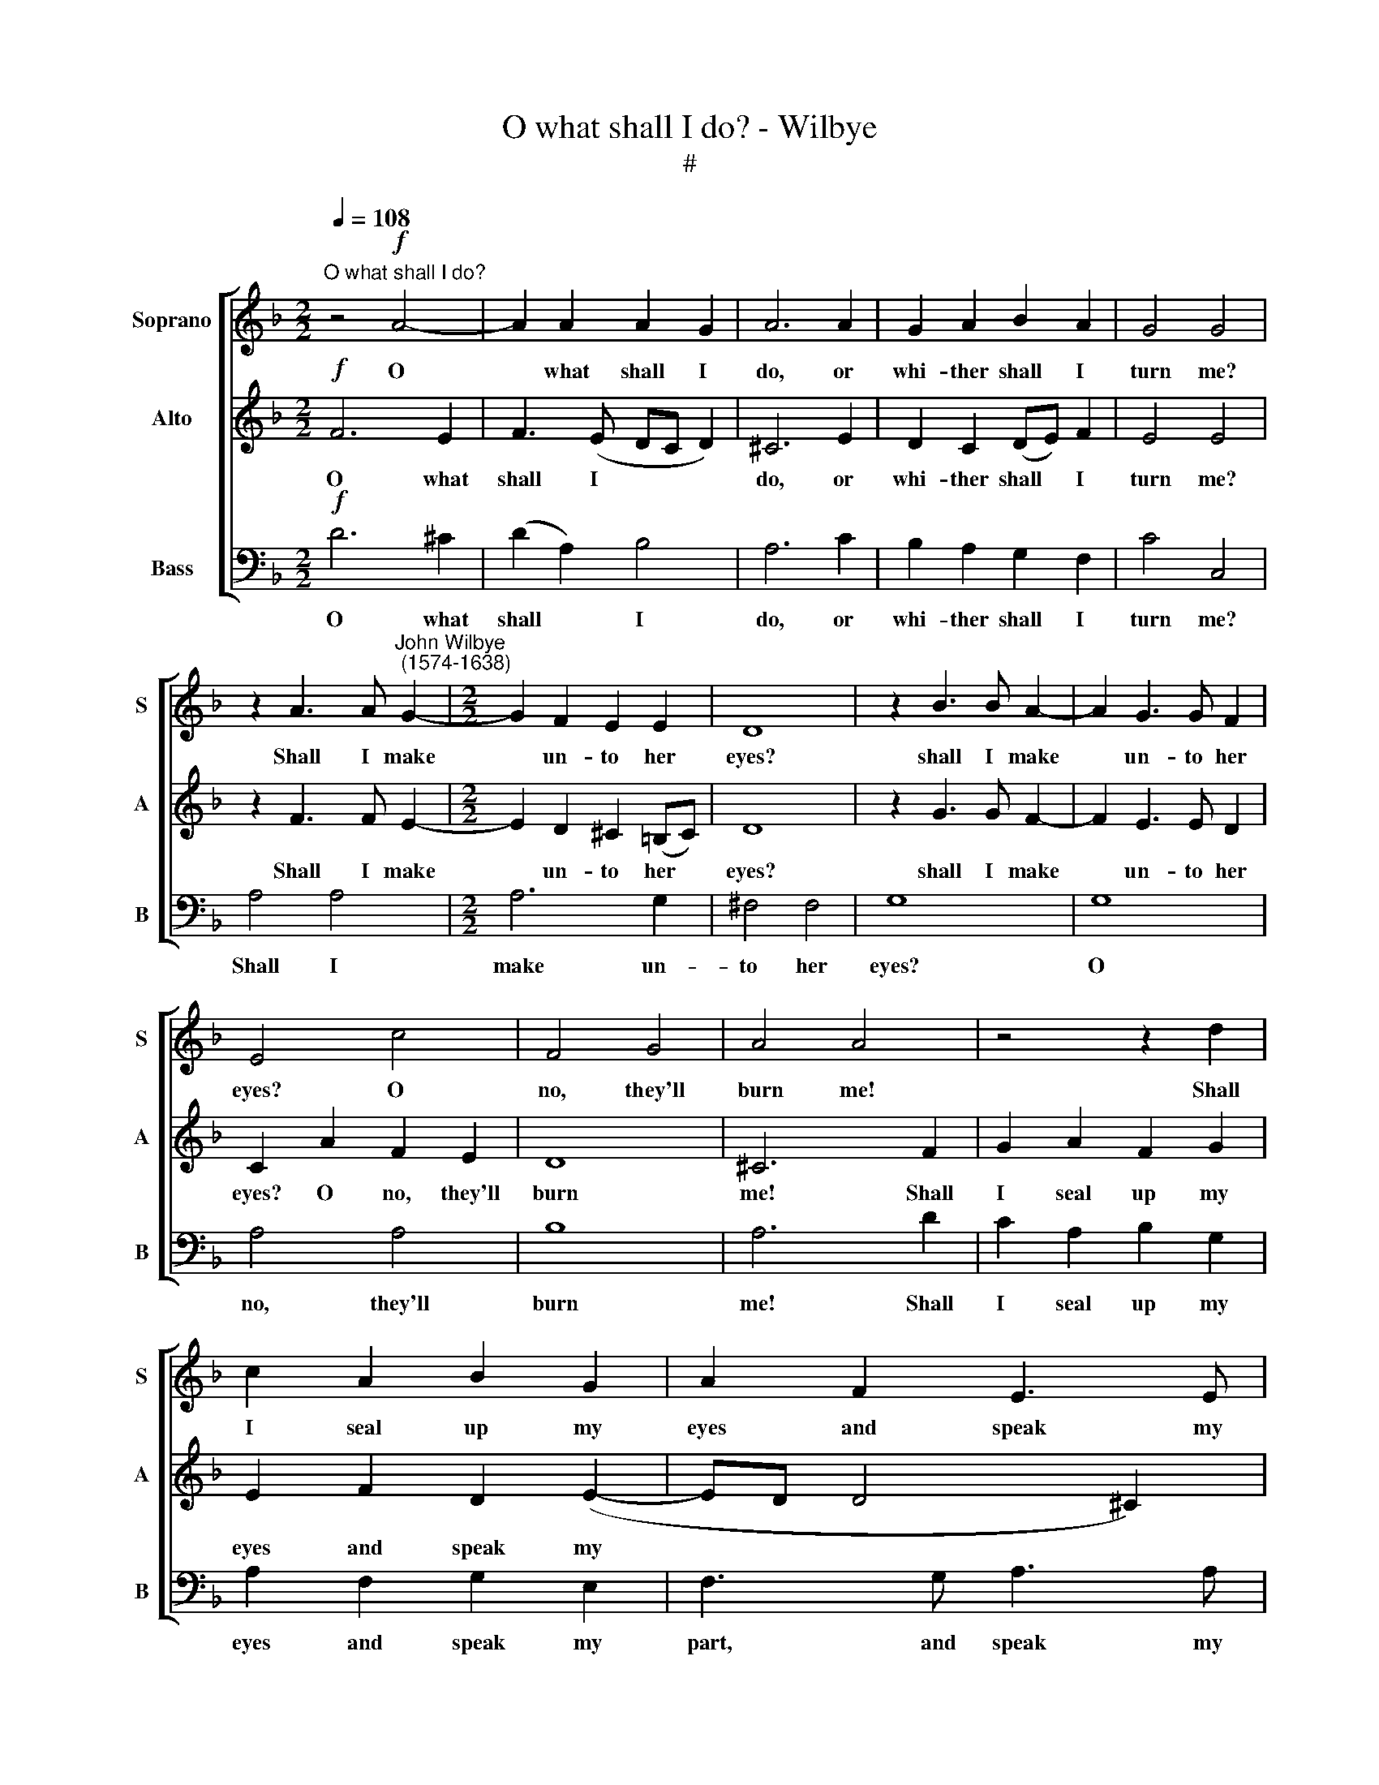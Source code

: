 X:1
T:O what shall I do? - Wilbye
T:#
%%score [ 1 2 3 ]
L:1/8
Q:1/4=108
M:2/2
K:F
V:1 treble nm="Soprano" snm="S"
V:2 treble nm="Alto" snm="A"
V:3 bass nm="Bass" snm="B"
V:1
"^O what shall I do?" z4!f! A4- | A2 A2 A2 G2 | A6 A2 | G2 A2 B2 A2 | G4 G4 | %5
w: O|* what shall I|do, or|whi- ther shall I|turn me?|
 z2 A3 A"^John Wilbye\n (1574-1638)" G2- |[M:2/2] G2 F2 E2 E2 | D8 | z2 B3 B A2- | A2 G3 G F2 | %10
w: Shall I make|* un- to her|eyes?|shall I make|* un- to her|
 E4 c4 | F4 G4 | A4 A4 | z4 z2 d2 | c2 A2 B2 G2 | A2 F2 E3 E | D2 A2 AGFE | D2 B2 BAGF | %18
w: eyes? O|no, they'll|burn me!|Shall|I seal up my|eyes and speak my|part? Then in a flood of|tears, then in a flood of|
 E2 c2 cBAG | A6 (GF) | G4 F4 | E4!mp! E2 F2- | F2 G4 A2- | A2"^cresc." A2 A4- | %24
w: tears, then in a flood of|tears I *|drown my|heart. For tears|* being stopped|* will swell,|
 A2!f! (A=B) (c3 _B/A/) | (GFGA B3 A/G/ | FEFG A3 G/F/ | EDEF G3 F/E/ | DCDE F3 E/D/ | %29
w: * will * swell, * *|||||
 C2) A2 G2 F2 | E6 E2 | F2 G2 A2 =B2 | ^c4 d4 | A8- | A2 c2 =B2 A2 | (GA=Bc d4- | d2) ^F2 G2 G2 | %37
w: * will swell for|scope, Though|they o'er- flow love,|life and|hope,|* By beau- ty's|eye * * * *|* I'll choose to|
 !fermata!^F8 ||"^\" z8 |!mf! A3 G F2 (ED) | ^C6 D2 | E2 F2 G2 E2 | F4 E4 | z8 | d3 c B2 (AG) | %45
w: die.||At thy feet I *|fall, fair|crea- ture rich in|beau- ty,||And for pi- ty *|
 ^F2 G2 A3 G | G4!mp! G4- | G4 F4- | F4 E4 | D2 C2 D4 | E4 c4- | c4 B4- | B4 A4 | G2 F2 E4 | %54
w: call, for pi- ty|call; O|* kill|* not|love and du-|ty, O|* kill|* not|love and du-|
 F4 A4- | A4"^cresc." G4- | G4 F4 | E2 D2 E4 | ^F4!f! d4- | d4 c4- | c4 B4 | %61
w: ty, O|* kill|* not|love and du-|ty, O|* kill|* not|
 A2!>(! G2 (G2"^." ^F2)!>)! | G4 z4 | z2!mf! G2 A2 =B2 | c4 =B4 | A3 A G2 G2 | ^F2 F2 E2 E2 | %67
w: love and du\- *|ty.|Let thy smooth|tongue fan|on my sense thy|breath, To stay thine|
 D6 D2 | D4 D4 | ^F4 E4 | D8 | z8 | z4 z2!f! dd | ^c4 =c4 | =B4 B4 | A2 A4 AA | G4 G4 | ^F4 =F4 | %78
w: eyes from|burn- ing|me to|death.||But if|mer- cy|be ex-|il- ed From a|thing so|fair com-|
 E8 | D4 A2 A2 | d3 d c2 =B2 |!>(! A8!>)! | G4!p! =B4 | ^F6 G2 | A4[Q:1/4=106] A4 | %85
w: pil-|ed, from a|thing so fair com-|pil-|ed, Then|pa- tient-|ly By|
[Q:1/4=102] ^C4[Q:1/4=98] F4 |[Q:1/4=94] E6[Q:1/4=90] E2 |[Q:1/4=90] !fermata!^F8 |] %88
w: thee I'll|die, I'll|die.|
V:2
!f! F6 E2 | F3 (E DC D2) | ^C6 E2 | D2 C2 (DE) F2 | E4 E4 | z2 F3 F E2- |[M:2/2] E2 D2 ^C2 (=B,C) | %7
w: O what|shall I * * *|do, or|whi- ther shall * I|turn me?|Shall I make|* un- to her *|
 D8 | z2 G3 G F2- | F2 E3 E D2 | C2 A2 F2 E2 | D8 | ^C6 F2 | G2 A2 F2 G2 | E2 F2 D2 (E2- | %15
w: eyes?|shall I make|* un- to her|eyes? O no, they'll|burn|me! Shall|I seal up my|eyes and speak my|
 ED D4 ^C2) | D8 | z2 G2 GFED | C2 E2 AGFE | F3 F E4- | E4 D4 | ^C6!mp! C2 | D4 E4 | %23
w: |part?|Then in a flood of|tears, then in a flood of|tears I drown|* my|heart. For|tears being|
"^cresc." F6 (ED) | E2!f!!f! (FG) (A3 G/F/) | (EDEF G3 F/E/ | DCDE F3 E/D/ | C=B,CD E3 D/C/ | %28
w: stopped will *|swell, will * swell, * *||||
 =B,A,B,C D3 C/B,/ | A,2) F2 E2 D2 | ^C6 =C2 | D2 E2 F2 G2 | A4 G2 F2- | F2 (ED E4) | %34
w: |* will swell for|scope, Though|they o'er- flow love,|life love, life|* and * *|
 D2 A,2 D2 C2 | =B,2 G,2 B,2 (A,G,) | A,2 D2 =B,3 ^C | !fermata!D8 ||!mf! E2 E2 A2 (GF) | %39
w: hope, By beau- ty's|eye I'll choose to *|die, I'll choose to|die.|At thy feet I *|
 E2 E2 D2 F2 | E4 z4 | z2 C2 (D4- | D2 ^C=B,) C4 | F3 E D2 (CB,) | A,2 A2 G2 B2 | A2 G4 ^F2 | %46
w: fall, fair crea- ture|rich|in beau\-|* * * ty,|And for pi- ty *|call; O kill not|love and du-|
 G4!mp! E4- | E4 D4- | D4 C4 | =B,2 C2 (C2 B,2) | C4 A4- | A4 G4- | G4 F4 | E2 A2 G4 | A4 F4- | %55
w: ty, O|* kill|* not|love and du\- *|ty, O|* kill|* not|love and du-|ty, ~O|
 F4"^cresc." E4- | E4 D4 | ^C2 D2 (D2 C2) | D4!f! B4- | B4 A4- | A4 G4 | ^F2!>(! B2 A4!>)! | %62
w: * kill|* not|love and du\- *|ty, O|* kill|* not|love and du-|
 G2!mf! =B,2 C2 D2 | E6 D2 | E2 ^F2 G4 | ^F4 E4 | D2 D4 ^C2 | D4 z2 A,2 | =B,3 A, (B,C D2- | %69
w: ty. Let thy smooth|tongue fan|on my sense|thy breath,|To stay thine|eyes from|burn- ing me * *|
 D2) (^C=B,) C2!f! AG | ^F4 =F4 | E4 E4 | (D2 E2 ^F2 G2) | A2 E3 F G2- | GF (ED E4- | E2) D2 D4- | %76
w: * to * death. But if|mer- cy|be ex-|il\- * * *|ed From a thing|* so fair * *|* com- pil\-|
 (D2 ^C=B, C4) | D8 | z4 z2 AA | ^F6 F2 | G2 D2 (E^F G2- |!>(! G2 ^FE F4)!>)! | G4!p! G4 | D6 E2 | %84
w: |ed,|from a|thing so|fair com- pil\- * *||ed, Then|pa- tient-|
 ^F8 | E4 D4- | D4 ^C4 | !fermata!D8 |] %88
w: ly|By thee|* I'll|die.|
V:3
!f! D6 ^C2 | (D2 A,2) B,4 | A,6 C2 | B,2 A,2 G,2 F,2 | C4 C,4 | A,4 A,4 |[M:2/2] A,6 G,2 | %7
w: O what|shall * I|do, or|whi- ther shall I|turn me?|Shall I|make un-|
 ^F,4 F,4 | G,8 | G,8 | A,4 A,4 | B,8 | A,6 D2 | C2 A,2 B,2 G,2 | A,2 F,2 G,2 E,2 | F,3 G, A,3 A, | %16
w: to her|eyes?|O|no, they'll|burn|me! Shall|I seal up my|eyes and speak my|part, and speak my|
 D,6 D2 | DCB,A, G,2 C2 | CB,"^;"A,G,"^." F,4- | F,2 (E,D,) ^C,4- | C,4 D,4 | A,6!mp! A,2 | %22
w: part? Then|in a flood of tears, then|in a flood of tears|* I * drown|* my|heart. For|
 B,4 C4 |"^cresc." D6 (^C=B,) | ^C2!f! D2 (A,G,A,B,) | (C3 B,/A,/ G,F,G,A, | B,3 A,/G,/ F,E,F,G, | %27
w: tears being|stopped will *|swell, will swell, * * *|||
 A,3 G,/F,/ E,D,E,F, | G,3 F,/E,/) (D,C,D,E,) | F,4 G,4 | A,8- | A,4 A,4 | A,8 | A,2 A,4 G,2 | %34
w: |* * * for * * *|scope, Though|they|* o'er-|flow|love, life and|
 ^F,6 F,2 | G,6 (^F,E,) | ^F,2 D,2 G,2 G,2 | !fermata!D,8 ||!mf! A,3 G, F,2 E,D, | ^C,4 D,4 | %40
w: hope, By|beau- ty's *|eye I'll choose to|die.|At thy feet I *|fall, fair|
 A,6"^." B,2 | C2 A,2 B,4 | A,8 | D3 C B,2 (A,G,) | ^F,4 G,4 | D4 D,4 |!>(! G,8!>)! |!mp! G,8 | %48
w: crea- ture|rich in beau-|ty,|And for pi- ty *|call, for|pi- ty|call;|O|
 G,8 | G,8 | C,8 |"^\" C,8 | C,8- | C,8 | F,8 | A,8 | A,8 | A,8 |!f! D8 | D,8 | D8- |!>(! D8!>)! | %62
w: kill|not|love|and|du\-||ty,|O|kill|not|love|and|du\-||
 G,2!mf! G,2 A,2 =B,2 | C6 =B,2 | A,4 G,4 | D2 D,2 (E,^F,G,A,) | (=B,^C) D2 A,2 A,2 | =B,6 ^F,2 | %68
w: ty. Let thy smooth|tongue fan|on my|sense thy breath, * * *|* * To stay thine|eyes from|
 (G,3 ^F, G,A,) =B,2 | A,4 A,4 | D,6!f! DD | ^C4 =C4 | =B,4 B,4 | A,2 A,4 E,F, | G,4 G,4 | %75
w: burn\- * * * ing|me to|death. But if|mer- cy|be ex-|il- ed From a|thing so|
 ^F,4 =F,4 | (E,8- | E,2 D,2 D,4- | D,2 ^C,=B,, C,4) | D,6 DD | =B,3 B, A,2 G,2 |!>(! D,8!>)! | %82
w: fair com-|pil\-|||ed, from a|thing so fair com-|pil-|
 G,4!p! G,4 | =B,4 B,4 | ^F,6 G,2 | A,8 | A,,8 | !fermata!D,8 |] %88
w: ed, Then|pat- ient-|ly By|thee|I'll|die.|

